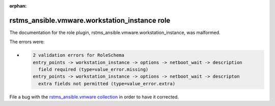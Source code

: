 
.. Document meta section

:orphan:

.. meta::
  :antsibull-docs: 2.12.0

.. Document body

.. Anchors

.. _ansible_collections.rstms_ansible.vmware.workstation_instance_role:

.. Title

rstms_ansible.vmware.workstation_instance role
++++++++++++++++++++++++++++++++++++++++++++++


The documentation for the role plugin, rstms_ansible.vmware.workstation_instance,  was malformed.

The errors were:

* .. code-block:: text

        2 validation errors for RoleSchema
        entry_points -> workstation_instance -> options -> netboot_wait -> description
          field required (type=value_error.missing)
        entry_points -> workstation_instance -> options -> netboot_wait -> descripton
          extra fields not permitted (type=value_error.extra)


File a bug with the `rstms_ansible.vmware collection <http://github.com/rstms-ansible/vmware/issues>`_ in order to have it corrected.